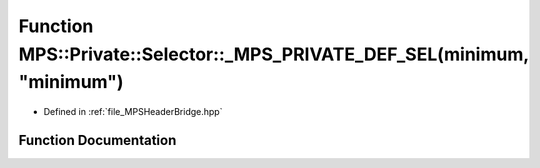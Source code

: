 .. _exhale_function__m_p_s_header_bridge_8hpp_1acf7bef2eab498ff7b62189cd59a08ea5:

Function MPS::Private::Selector::_MPS_PRIVATE_DEF_SEL(minimum, "minimum")
=========================================================================

- Defined in :ref:`file_MPSHeaderBridge.hpp`


Function Documentation
----------------------


.. doxygenfunction:: MPS::Private::Selector::_MPS_PRIVATE_DEF_SEL(minimum, "minimum")
   :project: MPSCPP